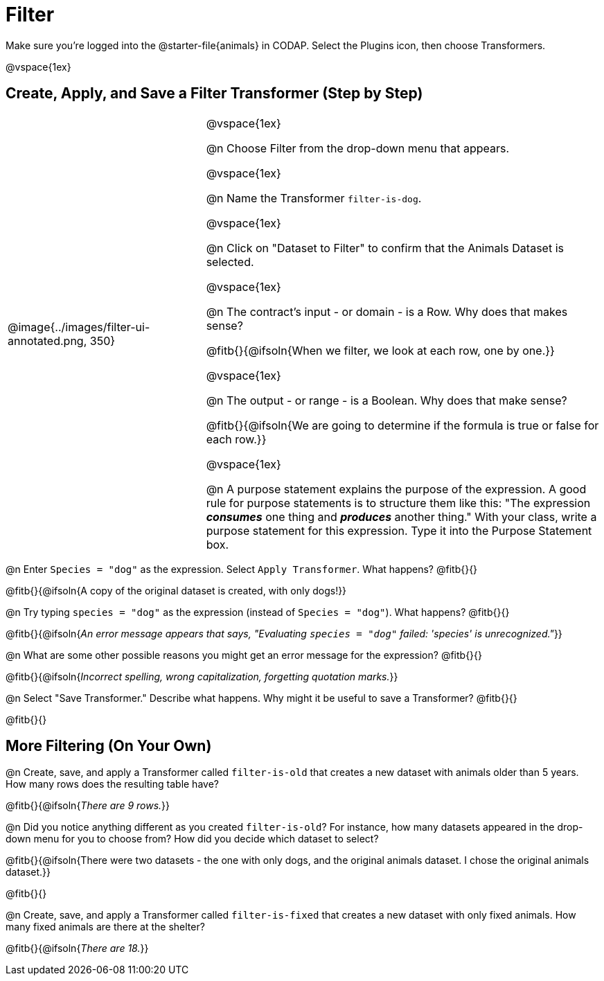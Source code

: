 = Filter

++++
<style>
body.workbookpage td .autonum::after { content: ')' !important; }
/* Cram everything to the top instead of distributing space equally */
#content { display: block !important; }
</style>
++++

Make sure you’re logged into the @starter-file{animals} in CODAP. Select the Plugins icon, then choose Transformers.


@vspace{1ex}

== Create, Apply, and Save a Filter Transformer (Step by Step)

[cols="5, 10", frame="none", grid="none", stripes="none"]
|===

|
@image{../images/filter-ui-annotated.png, 350}

|
@vspace{1ex}

@n Choose Filter from the drop-down menu that appears.

@vspace{1ex}

@n Name the Transformer `filter-is-dog`.

@vspace{1ex}

@n Click on "Dataset to Filter" to confirm that the Animals Dataset is selected.

@vspace{1ex}

@n The contract's input - or domain - is a Row. Why does that makes sense?

@fitb{}{@ifsoln{When we filter, we look at each row, one by one.}}

@vspace{1ex}

@n The output - or range - is a Boolean. Why does that make sense?

@fitb{}{@ifsoln{We are going to determine if the formula is true or false for each row.}}

@vspace{1ex}

@n A purpose statement explains the purpose of the expression. A good rule for purpose statements is to structure them like this: "The expression *_consumes_* one thing and *_produces_* another thing." With your class, write a purpose statement for this expression. Type it into the Purpose Statement box.


|===


@n Enter `Species = "dog"` as the expression. Select `Apply Transformer`. What happens? @fitb{}{}

@fitb{}{@ifsoln{A copy of the original dataset is created, with only dogs!}}

@n Try typing `species = "dog"` as the expression (instead of `Species = "dog"`). What happens? @fitb{}{}

@fitb{}{@ifsoln{_An error message appears that says, "Evaluating `species = "dog"` failed: 'species' is unrecognized."_}}

@n What are some other possible reasons you might get an error message for the expression? @fitb{}{}

@fitb{}{@ifsoln{_Incorrect spelling, wrong capitalization, forgetting quotation marks._}}

@n Select "Save Transformer." Describe what happens. Why might it be useful to save a Transformer? @fitb{}{}

@fitb{}{}


== More Filtering (On Your Own)

@n Create, save, and apply a Transformer called `filter-is-old` that creates a new dataset with animals older than 5 years. How many rows does the resulting table have?

@fitb{}{@ifsoln{_There are 9 rows._}}

@n Did you notice anything different as you created `filter-is-old`? For instance, how many datasets appeared in the drop-down menu for you to choose from? How did you decide which dataset to select?

@fitb{}{@ifsoln{There were two datasets - the one with only dogs, and the original animals dataset. I chose the original animals dataset.}}

@fitb{}{}

@n Create, save, and apply a Transformer called `filter-is-fixed` that creates a new dataset with only fixed animals. How many fixed animals are there at the shelter?

@fitb{}{@ifsoln{_There are 18._}}

